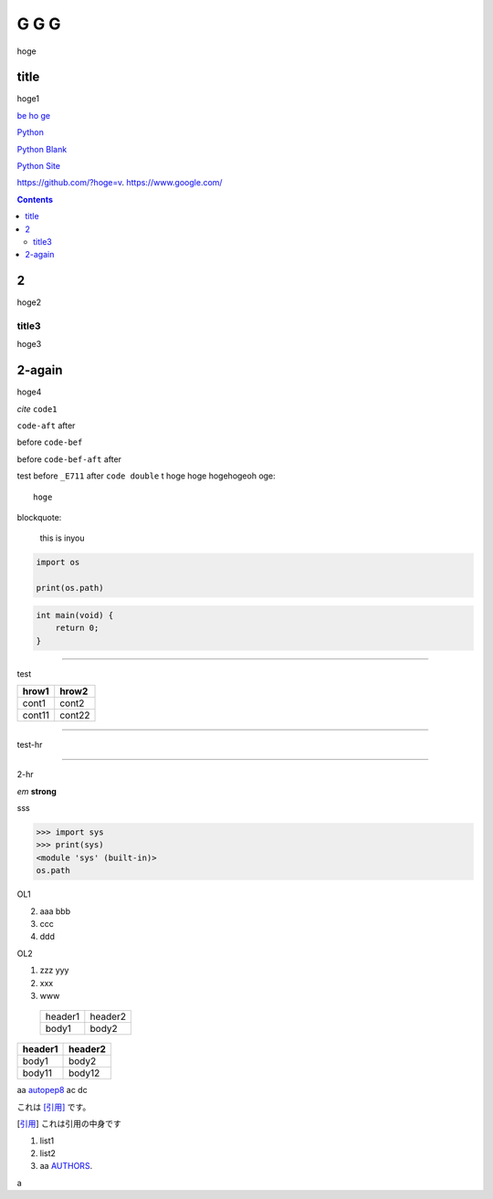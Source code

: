 =====
G G G
=====

hoge

title
-----
hoge1

`be ho ge`_ 

`Python <http://www.python.org>`_

`Python
Blank <http://www.python.org>`_

`Python Site <http://www.python.org>`__

https://github.com/?hoge=v.
https://www.google.com/ 

.. contents::

2
-
hoge2

title3
======
hoge3


2-again
-------
hoge4

`cite`
``code1``

``code-aft`` after

before ``code-bef``

before ``code-bef-aft`` after

test
before ``_E711`` after ``code double`` t
hoge hoge
hogehogeoh oge::

  hoge

blockquote:

    this is inyou

.. code-block:: python

    import os

    print(os.path)

.. code:: c

    int main(void) {
        return 0;
    }

-----

test

+-------+---------+
| hrow1 | hrow2   |
+=======+=========+
| cont1 |   cont2 |
+-------+---------+
| cont11|  cont22 |
+-------+---------+

________

test-hr

*****

2-hr

.. image:: https://travis-ci.org/hhatto/autopep8.svg?branch=master
    :target:  https://travis-ci.org/
    :alt:  hh

.. image:: a

*em*
**strong**

sss

>>> import sys
>>> print(sys)
<module 'sys' (built-in)>
os.path

OL1

2. aaa
   bbb
3. ccc
4. ddd

OL2

#. zzz
   yyy
#. xxx
#. www

 +----------+---------+
 | header1  | header2 |
 +----------+---------+
 |  body1   |  body2  |
 +----------+---------+

========= ========
header1   header2
========= ========
body1     body2
body11    body12
========= ========

aa autopep8_ ac dc

これは [引用]_ です。

.. _autopep8: https://github.com/hhatto/autopep8/
.. _`be ho ge`: https://github.com/hhatto/
.. [引用] これは引用の中身です

#. list1
#. list2
#. aa AUTHORS_.

.. _AUTHORS: https://github.com/

a
